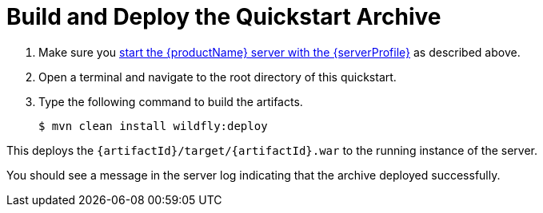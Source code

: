 [[build_and_deploy_the_quickstart_archive]]
= Build and Deploy the Quickstart Archive
//******************************************************************************
// Use this template if your quickstart does a normal deployment of a archive.
//
// * Define the `archiveType` variable in the quickstart README file.
//   Supported values:
//    :archiveType: ear
//    :archiveType: war
//    :archiveType: jar
//
// * To override the archive name, which defaults to the {artifactId),
//   define the `archiveName` variable, for example:
//    :archiveName: {artifactId}-service
//
// * To override the archive output directory,
//   define the `archiveDir` variable, for example:
//    :archiveDir: ear/target
//
// * To override the Maven command, define the `mavenCommand` variable,
//   for example:
//    :mavenCommand: clean install wildfly:deploy
//******************************************************************************

// The archive name defaults to the artifactId if not overridden
ifndef::archiveName[]
:archiveName: {artifactId}
endif::archiveName[]

// The archive type defaults to war if not overridden
ifndef::archiveType[]
:archiveType: war
endif::archiveType[]

// Define the archive file name as the concatenation of "archiveName" + "." + "archiveType+
:archiveFileName: {archiveName}.{archiveType}

// If they have not defined the target archive directory, make it the default for the archive type.
ifndef::archiveDir[]

ifeval::[{archiveType}==ear]
:archiveDir: {artifactId}/ear/target
endif::[]

ifeval::[{archiveType}==war]
:archiveDir: {artifactId}/target
endif::[]

ifeval::[{archiveType}==jar]
:archiveDir: {artifactId}/target
endif::[]

endif::archiveDir[]

ifndef::mavenCommand[]
ifeval::[{archiveType}==ear]
:mavenCommand: clean install wildfly:deploy
endif::[]

ifeval::[{archiveType}==war]
:mavenCommand: clean package wildfly:deploy
endif::[]

ifeval::[{archiveType}==jar]
:mavenCommand: clean install wildfly:deploy
endif::[]

endif::mavenCommand[]

// Define a variable for the default profile.
ifdef::standalone-server-default[]
:serverProfile: default profile
:serverArguments:
endif::standalone-server-default[]

// Define a variable for the full profile.
ifdef::standalone-server-full[]
:serverProfile: full profile
endif::standalone-server-full[]

// Define a variable for the full HA profile.
ifdef::standalone-server-full-ha[]
:serverProfile: full HA profile
endif::standalone-server-full-ha[]

// Define a variable for the HA profile.
ifdef::standalone-server-ha[]
:serverProfile: HA profile
endif::standalone-server-ha[]

// Define a variable for the custom profile.
ifdef::standalone-server-custom[]
:serverProfile: custom profile
endif::[]

. Make sure you xref:start_the_eap_standalone_server[start the {productName} server with the {serverProfile}] as described above.
. Open a terminal and navigate to the root directory of this quickstart.
. Type the following command to build the artifacts.
+
[source,subs="attributes+",options="nowrap"]
----
$ mvn {mavenCommand}
----

This deploys the `{archiveDir}/{archiveFileName}` to the running instance of the server.

You should see a message in the server log indicating that the archive deployed successfully.
